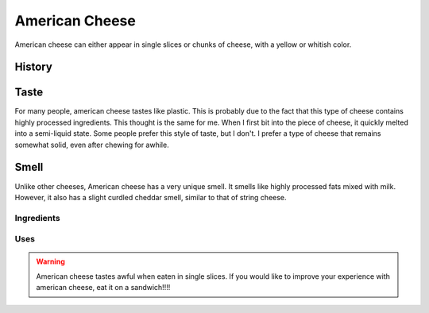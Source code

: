 American Cheese
================
American cheese can either appear in single slices or chunks of cheese, with
a yellow or whitish color.

History
-------

Taste
----------
For many people, american cheese tastes like plastic. This is probably due to the
fact that this type of cheese contains highly processed ingredients. This thought
is the same for me. When I first bit into the piece of cheese, it quickly melted
into a semi-liquid state. Some people prefer this style of taste, but I don't. I prefer a type
of cheese that remains somewhat solid, even after chewing for awhile.

Smell
----------
Unlike other cheeses, American cheese has a very unique smell. It smells like
highly processed fats mixed with milk. However, it also has a slight curdled cheddar
smell, similar to that of string cheese.

Ingredients
~~~~~~~~~~~~

Uses
~~~~~~


.. warning::
    American cheese tastes awful when eaten in single slices. If you would like
    to improve your experience with american cheese, eat it on a sandwich!!!!
